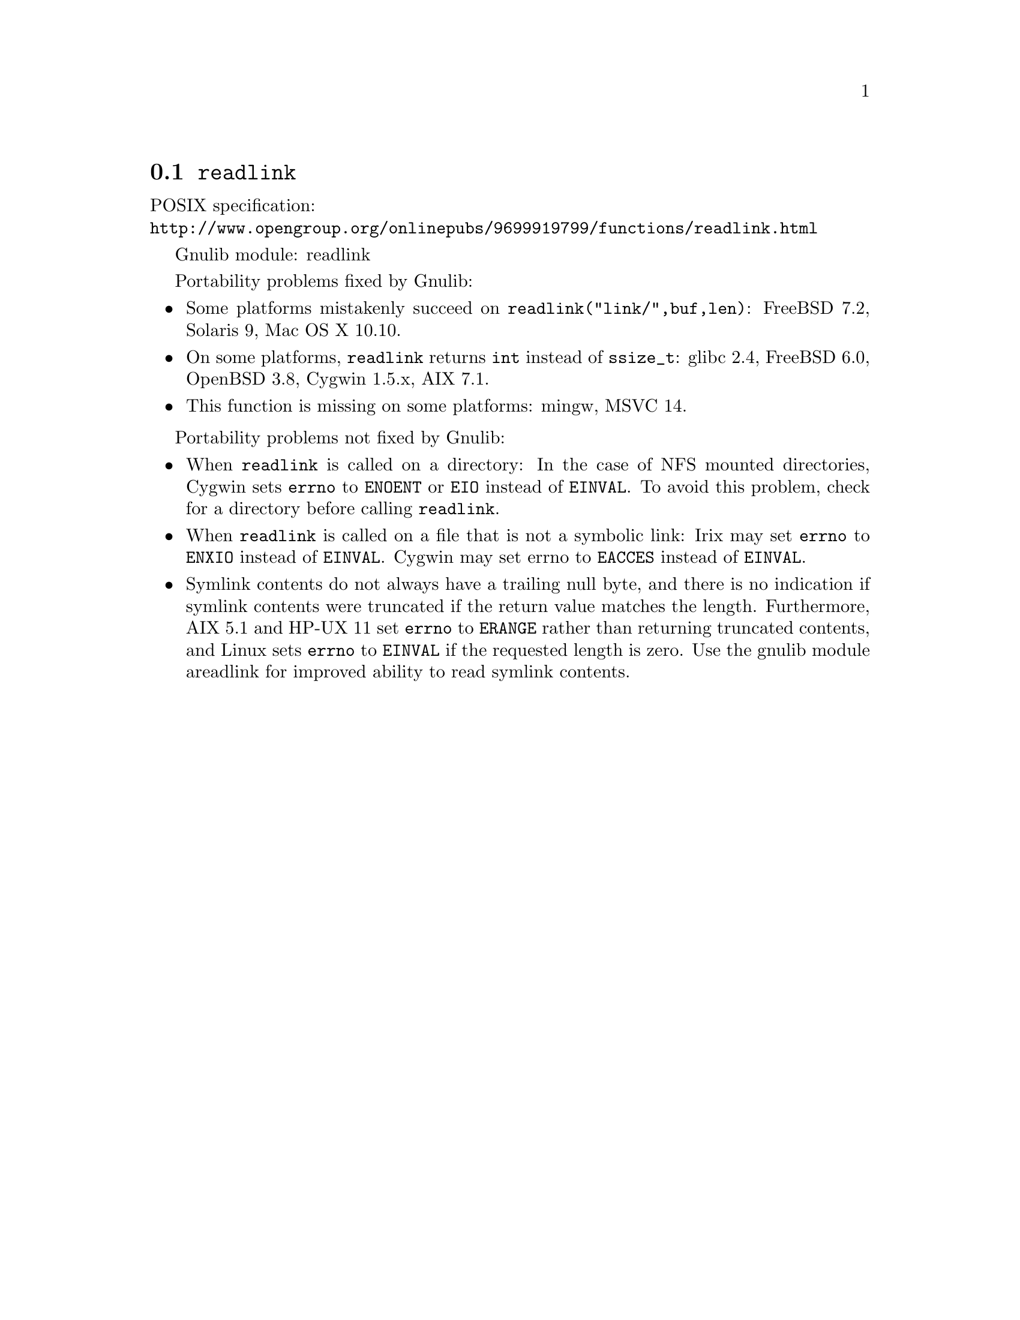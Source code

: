 @node readlink
@section @code{readlink}
@findex readlink

POSIX specification:@* @url{http://www.opengroup.org/onlinepubs/9699919799/functions/readlink.html}

Gnulib module: readlink

Portability problems fixed by Gnulib:
@itemize
@item
Some platforms mistakenly succeed on @code{readlink("link/",buf,len)}:
FreeBSD 7.2, Solaris 9, Mac OS X 10.10.
@item
On some platforms, @code{readlink} returns @code{int} instead of
@code{ssize_t}:
glibc 2.4, FreeBSD 6.0, OpenBSD 3.8, Cygwin 1.5.x, AIX 7.1.
@item
This function is missing on some platforms:
mingw, MSVC 14.
@end itemize

Portability problems not fixed by Gnulib:
@itemize
@item
When @code{readlink} is called on a directory: In the case of NFS mounted
directories, Cygwin sets @code{errno} to @code{ENOENT} or @code{EIO} instead of
@code{EINVAL}.  To avoid this problem, check for a directory before calling
@code{readlink}.
@item
When @code{readlink} is called on a file that is not a symbolic link:
Irix may set @code{errno} to @code{ENXIO} instead of @code{EINVAL}.  Cygwin
may set errno to @code{EACCES} instead of @code{EINVAL}.
@item
Symlink contents do not always have a trailing null byte, and there is
no indication if symlink contents were truncated if the return value
matches the length.  Furthermore, AIX 5.1 and HP-UX 11 set
@code{errno} to @code{ERANGE} rather than returning truncated
contents, and Linux sets @code{errno} to @code{EINVAL} if the
requested length is zero.  Use the gnulib module areadlink for
improved ability to read symlink contents.
@end itemize
